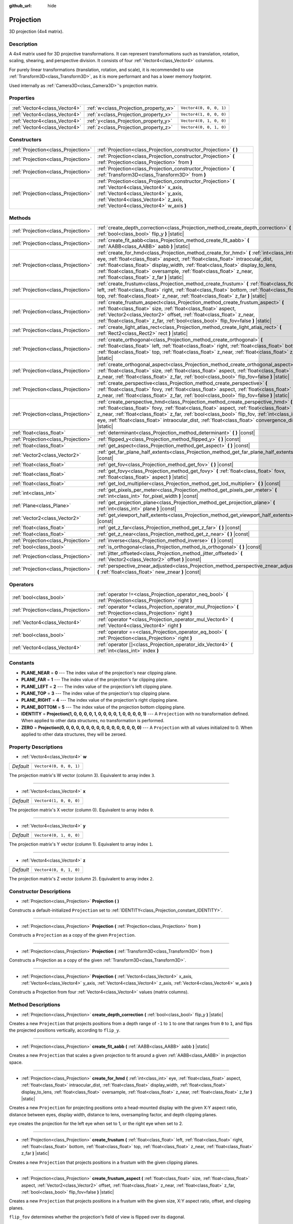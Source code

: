 :github_url: hide

.. DO NOT EDIT THIS FILE!!!
.. Generated automatically from Godot engine sources.
.. Generator: https://github.com/godotengine/godot/tree/master/doc/tools/make_rst.py.
.. XML source: https://github.com/godotengine/godot/tree/master/doc/classes/Projection.xml.

.. _class_Projection:

Projection
==========

3D projection (4x4 matrix).

Description
-----------

A 4x4 matrix used for 3D projective transformations. It can represent transformations such as translation, rotation, scaling, shearing, and perspective division. It consists of four :ref:`Vector4<class_Vector4>` columns.

For purely linear transformations (translation, rotation, and scale), it is recommended to use :ref:`Transform3D<class_Transform3D>`, as it is more performant and has a lower memory footprint.

Used internally as :ref:`Camera3D<class_Camera3D>`'s projection matrix.

Properties
----------

+-------------------------------+---------------------------------------+-------------------------+
| :ref:`Vector4<class_Vector4>` | :ref:`w<class_Projection_property_w>` | ``Vector4(0, 0, 0, 1)`` |
+-------------------------------+---------------------------------------+-------------------------+
| :ref:`Vector4<class_Vector4>` | :ref:`x<class_Projection_property_x>` | ``Vector4(1, 0, 0, 0)`` |
+-------------------------------+---------------------------------------+-------------------------+
| :ref:`Vector4<class_Vector4>` | :ref:`y<class_Projection_property_y>` | ``Vector4(0, 1, 0, 0)`` |
+-------------------------------+---------------------------------------+-------------------------+
| :ref:`Vector4<class_Vector4>` | :ref:`z<class_Projection_property_z>` | ``Vector4(0, 0, 1, 0)`` |
+-------------------------------+---------------------------------------+-------------------------+

Constructors
------------

+-------------------------------------+-------------------------------------------------------------------------------------------------------------------------------------------------------------------------------------------------------------------------------+
| :ref:`Projection<class_Projection>` | :ref:`Projection<class_Projection_constructor_Projection>` **(** **)**                                                                                                                                                        |
+-------------------------------------+-------------------------------------------------------------------------------------------------------------------------------------------------------------------------------------------------------------------------------+
| :ref:`Projection<class_Projection>` | :ref:`Projection<class_Projection_constructor_Projection>` **(** :ref:`Projection<class_Projection>` from **)**                                                                                                               |
+-------------------------------------+-------------------------------------------------------------------------------------------------------------------------------------------------------------------------------------------------------------------------------+
| :ref:`Projection<class_Projection>` | :ref:`Projection<class_Projection_constructor_Projection>` **(** :ref:`Transform3D<class_Transform3D>` from **)**                                                                                                             |
+-------------------------------------+-------------------------------------------------------------------------------------------------------------------------------------------------------------------------------------------------------------------------------+
| :ref:`Projection<class_Projection>` | :ref:`Projection<class_Projection_constructor_Projection>` **(** :ref:`Vector4<class_Vector4>` x_axis, :ref:`Vector4<class_Vector4>` y_axis, :ref:`Vector4<class_Vector4>` z_axis, :ref:`Vector4<class_Vector4>` w_axis **)** |
+-------------------------------------+-------------------------------------------------------------------------------------------------------------------------------------------------------------------------------------------------------------------------------+

Methods
-------

+-------------------------------------+----------------------------------------------------------------------------------------------------------------------------------------------------------------------------------------------------------------------------------------------------------------------------------------------------------------------------------------------------------------------------------------------+
| :ref:`Projection<class_Projection>` | :ref:`create_depth_correction<class_Projection_method_create_depth_correction>` **(** :ref:`bool<class_bool>` flip_y **)** |static|                                                                                                                                                                                                                                                          |
+-------------------------------------+----------------------------------------------------------------------------------------------------------------------------------------------------------------------------------------------------------------------------------------------------------------------------------------------------------------------------------------------------------------------------------------------+
| :ref:`Projection<class_Projection>` | :ref:`create_fit_aabb<class_Projection_method_create_fit_aabb>` **(** :ref:`AABB<class_AABB>` aabb **)** |static|                                                                                                                                                                                                                                                                            |
+-------------------------------------+----------------------------------------------------------------------------------------------------------------------------------------------------------------------------------------------------------------------------------------------------------------------------------------------------------------------------------------------------------------------------------------------+
| :ref:`Projection<class_Projection>` | :ref:`create_for_hmd<class_Projection_method_create_for_hmd>` **(** :ref:`int<class_int>` eye, :ref:`float<class_float>` aspect, :ref:`float<class_float>` intraocular_dist, :ref:`float<class_float>` display_width, :ref:`float<class_float>` display_to_lens, :ref:`float<class_float>` oversample, :ref:`float<class_float>` z_near, :ref:`float<class_float>` z_far **)** |static|      |
+-------------------------------------+----------------------------------------------------------------------------------------------------------------------------------------------------------------------------------------------------------------------------------------------------------------------------------------------------------------------------------------------------------------------------------------------+
| :ref:`Projection<class_Projection>` | :ref:`create_frustum<class_Projection_method_create_frustum>` **(** :ref:`float<class_float>` left, :ref:`float<class_float>` right, :ref:`float<class_float>` bottom, :ref:`float<class_float>` top, :ref:`float<class_float>` z_near, :ref:`float<class_float>` z_far **)** |static|                                                                                                       |
+-------------------------------------+----------------------------------------------------------------------------------------------------------------------------------------------------------------------------------------------------------------------------------------------------------------------------------------------------------------------------------------------------------------------------------------------+
| :ref:`Projection<class_Projection>` | :ref:`create_frustum_aspect<class_Projection_method_create_frustum_aspect>` **(** :ref:`float<class_float>` size, :ref:`float<class_float>` aspect, :ref:`Vector2<class_Vector2>` offset, :ref:`float<class_float>` z_near, :ref:`float<class_float>` z_far, :ref:`bool<class_bool>` flip_fov=false **)** |static|                                                                           |
+-------------------------------------+----------------------------------------------------------------------------------------------------------------------------------------------------------------------------------------------------------------------------------------------------------------------------------------------------------------------------------------------------------------------------------------------+
| :ref:`Projection<class_Projection>` | :ref:`create_light_atlas_rect<class_Projection_method_create_light_atlas_rect>` **(** :ref:`Rect2<class_Rect2>` rect **)** |static|                                                                                                                                                                                                                                                          |
+-------------------------------------+----------------------------------------------------------------------------------------------------------------------------------------------------------------------------------------------------------------------------------------------------------------------------------------------------------------------------------------------------------------------------------------------+
| :ref:`Projection<class_Projection>` | :ref:`create_orthogonal<class_Projection_method_create_orthogonal>` **(** :ref:`float<class_float>` left, :ref:`float<class_float>` right, :ref:`float<class_float>` bottom, :ref:`float<class_float>` top, :ref:`float<class_float>` z_near, :ref:`float<class_float>` z_far **)** |static|                                                                                                 |
+-------------------------------------+----------------------------------------------------------------------------------------------------------------------------------------------------------------------------------------------------------------------------------------------------------------------------------------------------------------------------------------------------------------------------------------------+
| :ref:`Projection<class_Projection>` | :ref:`create_orthogonal_aspect<class_Projection_method_create_orthogonal_aspect>` **(** :ref:`float<class_float>` size, :ref:`float<class_float>` aspect, :ref:`float<class_float>` z_near, :ref:`float<class_float>` z_far, :ref:`bool<class_bool>` flip_fov=false **)** |static|                                                                                                           |
+-------------------------------------+----------------------------------------------------------------------------------------------------------------------------------------------------------------------------------------------------------------------------------------------------------------------------------------------------------------------------------------------------------------------------------------------+
| :ref:`Projection<class_Projection>` | :ref:`create_perspective<class_Projection_method_create_perspective>` **(** :ref:`float<class_float>` fovy, :ref:`float<class_float>` aspect, :ref:`float<class_float>` z_near, :ref:`float<class_float>` z_far, :ref:`bool<class_bool>` flip_fov=false **)** |static|                                                                                                                       |
+-------------------------------------+----------------------------------------------------------------------------------------------------------------------------------------------------------------------------------------------------------------------------------------------------------------------------------------------------------------------------------------------------------------------------------------------+
| :ref:`Projection<class_Projection>` | :ref:`create_perspective_hmd<class_Projection_method_create_perspective_hmd>` **(** :ref:`float<class_float>` fovy, :ref:`float<class_float>` aspect, :ref:`float<class_float>` z_near, :ref:`float<class_float>` z_far, :ref:`bool<class_bool>` flip_fov, :ref:`int<class_int>` eye, :ref:`float<class_float>` intraocular_dist, :ref:`float<class_float>`  convergence_dist **)** |static| |
+-------------------------------------+----------------------------------------------------------------------------------------------------------------------------------------------------------------------------------------------------------------------------------------------------------------------------------------------------------------------------------------------------------------------------------------------+
| :ref:`float<class_float>`           | :ref:`determinant<class_Projection_method_determinant>` **(** **)** |const|                                                                                                                                                                                                                                                                                                                  |
+-------------------------------------+----------------------------------------------------------------------------------------------------------------------------------------------------------------------------------------------------------------------------------------------------------------------------------------------------------------------------------------------------------------------------------------------+
| :ref:`Projection<class_Projection>` | :ref:`flipped_y<class_Projection_method_flipped_y>` **(** **)** |const|                                                                                                                                                                                                                                                                                                                      |
+-------------------------------------+----------------------------------------------------------------------------------------------------------------------------------------------------------------------------------------------------------------------------------------------------------------------------------------------------------------------------------------------------------------------------------------------+
| :ref:`float<class_float>`           | :ref:`get_aspect<class_Projection_method_get_aspect>` **(** **)** |const|                                                                                                                                                                                                                                                                                                                    |
+-------------------------------------+----------------------------------------------------------------------------------------------------------------------------------------------------------------------------------------------------------------------------------------------------------------------------------------------------------------------------------------------------------------------------------------------+
| :ref:`Vector2<class_Vector2>`       | :ref:`get_far_plane_half_extents<class_Projection_method_get_far_plane_half_extents>` **(** **)** |const|                                                                                                                                                                                                                                                                                    |
+-------------------------------------+----------------------------------------------------------------------------------------------------------------------------------------------------------------------------------------------------------------------------------------------------------------------------------------------------------------------------------------------------------------------------------------------+
| :ref:`float<class_float>`           | :ref:`get_fov<class_Projection_method_get_fov>` **(** **)** |const|                                                                                                                                                                                                                                                                                                                          |
+-------------------------------------+----------------------------------------------------------------------------------------------------------------------------------------------------------------------------------------------------------------------------------------------------------------------------------------------------------------------------------------------------------------------------------------------+
| :ref:`float<class_float>`           | :ref:`get_fovy<class_Projection_method_get_fovy>` **(** :ref:`float<class_float>` fovx, :ref:`float<class_float>` aspect **)** |static|                                                                                                                                                                                                                                                      |
+-------------------------------------+----------------------------------------------------------------------------------------------------------------------------------------------------------------------------------------------------------------------------------------------------------------------------------------------------------------------------------------------------------------------------------------------+
| :ref:`float<class_float>`           | :ref:`get_lod_multiplier<class_Projection_method_get_lod_multiplier>` **(** **)** |const|                                                                                                                                                                                                                                                                                                    |
+-------------------------------------+----------------------------------------------------------------------------------------------------------------------------------------------------------------------------------------------------------------------------------------------------------------------------------------------------------------------------------------------------------------------------------------------+
| :ref:`int<class_int>`               | :ref:`get_pixels_per_meter<class_Projection_method_get_pixels_per_meter>` **(** :ref:`int<class_int>` for_pixel_width **)** |const|                                                                                                                                                                                                                                                          |
+-------------------------------------+----------------------------------------------------------------------------------------------------------------------------------------------------------------------------------------------------------------------------------------------------------------------------------------------------------------------------------------------------------------------------------------------+
| :ref:`Plane<class_Plane>`           | :ref:`get_projection_plane<class_Projection_method_get_projection_plane>` **(** :ref:`int<class_int>` plane **)** |const|                                                                                                                                                                                                                                                                    |
+-------------------------------------+----------------------------------------------------------------------------------------------------------------------------------------------------------------------------------------------------------------------------------------------------------------------------------------------------------------------------------------------------------------------------------------------+
| :ref:`Vector2<class_Vector2>`       | :ref:`get_viewport_half_extents<class_Projection_method_get_viewport_half_extents>` **(** **)** |const|                                                                                                                                                                                                                                                                                      |
+-------------------------------------+----------------------------------------------------------------------------------------------------------------------------------------------------------------------------------------------------------------------------------------------------------------------------------------------------------------------------------------------------------------------------------------------+
| :ref:`float<class_float>`           | :ref:`get_z_far<class_Projection_method_get_z_far>` **(** **)** |const|                                                                                                                                                                                                                                                                                                                      |
+-------------------------------------+----------------------------------------------------------------------------------------------------------------------------------------------------------------------------------------------------------------------------------------------------------------------------------------------------------------------------------------------------------------------------------------------+
| :ref:`float<class_float>`           | :ref:`get_z_near<class_Projection_method_get_z_near>` **(** **)** |const|                                                                                                                                                                                                                                                                                                                    |
+-------------------------------------+----------------------------------------------------------------------------------------------------------------------------------------------------------------------------------------------------------------------------------------------------------------------------------------------------------------------------------------------------------------------------------------------+
| :ref:`Projection<class_Projection>` | :ref:`inverse<class_Projection_method_inverse>` **(** **)** |const|                                                                                                                                                                                                                                                                                                                          |
+-------------------------------------+----------------------------------------------------------------------------------------------------------------------------------------------------------------------------------------------------------------------------------------------------------------------------------------------------------------------------------------------------------------------------------------------+
| :ref:`bool<class_bool>`             | :ref:`is_orthogonal<class_Projection_method_is_orthogonal>` **(** **)** |const|                                                                                                                                                                                                                                                                                                              |
+-------------------------------------+----------------------------------------------------------------------------------------------------------------------------------------------------------------------------------------------------------------------------------------------------------------------------------------------------------------------------------------------------------------------------------------------+
| :ref:`Projection<class_Projection>` | :ref:`jitter_offseted<class_Projection_method_jitter_offseted>` **(** :ref:`Vector2<class_Vector2>` offset **)** |const|                                                                                                                                                                                                                                                                     |
+-------------------------------------+----------------------------------------------------------------------------------------------------------------------------------------------------------------------------------------------------------------------------------------------------------------------------------------------------------------------------------------------------------------------------------------------+
| :ref:`Projection<class_Projection>` | :ref:`perspective_znear_adjusted<class_Projection_method_perspective_znear_adjusted>` **(** :ref:`float<class_float>` new_znear **)** |const|                                                                                                                                                                                                                                                |
+-------------------------------------+----------------------------------------------------------------------------------------------------------------------------------------------------------------------------------------------------------------------------------------------------------------------------------------------------------------------------------------------------------------------------------------------+

Operators
---------

+-------------------------------------+-------------------------------------------------------------------------------------------------------------------+
| :ref:`bool<class_bool>`             | :ref:`operator !=<class_Projection_operator_neq_bool>` **(** :ref:`Projection<class_Projection>` right **)**      |
+-------------------------------------+-------------------------------------------------------------------------------------------------------------------+
| :ref:`Projection<class_Projection>` | :ref:`operator *<class_Projection_operator_mul_Projection>` **(** :ref:`Projection<class_Projection>` right **)** |
+-------------------------------------+-------------------------------------------------------------------------------------------------------------------+
| :ref:`Vector4<class_Vector4>`       | :ref:`operator *<class_Projection_operator_mul_Vector4>` **(** :ref:`Vector4<class_Vector4>` right **)**          |
+-------------------------------------+-------------------------------------------------------------------------------------------------------------------+
| :ref:`bool<class_bool>`             | :ref:`operator ==<class_Projection_operator_eq_bool>` **(** :ref:`Projection<class_Projection>` right **)**       |
+-------------------------------------+-------------------------------------------------------------------------------------------------------------------+
| :ref:`Vector4<class_Vector4>`       | :ref:`operator []<class_Projection_operator_idx_Vector4>` **(** :ref:`int<class_int>` index **)**                 |
+-------------------------------------+-------------------------------------------------------------------------------------------------------------------+

Constants
---------

.. _class_Projection_constant_PLANE_NEAR:

.. _class_Projection_constant_PLANE_FAR:

.. _class_Projection_constant_PLANE_LEFT:

.. _class_Projection_constant_PLANE_TOP:

.. _class_Projection_constant_PLANE_RIGHT:

.. _class_Projection_constant_PLANE_BOTTOM:

.. _class_Projection_constant_IDENTITY:

.. _class_Projection_constant_ZERO:

- **PLANE_NEAR** = **0** --- The index value of the projection's near clipping plane.

- **PLANE_FAR** = **1** --- The index value of the projection's far clipping plane.

- **PLANE_LEFT** = **2** --- The index value of the projection's left clipping plane.

- **PLANE_TOP** = **3** --- The index value of the projection's top clipping plane.

- **PLANE_RIGHT** = **4** --- The index value of the projection's right clipping plane.

- **PLANE_BOTTOM** = **5** --- The index value of the projection bottom clipping plane.

- **IDENTITY** = **Projection(1, 0, 0, 0, 0, 1, 0, 0, 0, 0, 1, 0, 0, 0, 0, 1)** --- A ``Projection`` with no transformation defined. When applied to other data structures, no transformation is performed.

- **ZERO** = **Projection(0, 0, 0, 0, 0, 0, 0, 0, 0, 0, 0, 0, 0, 0, 0, 0)** --- A ``Projection`` with all values initialized to 0. When applied to other data structures, they will be zeroed.

Property Descriptions
---------------------

.. _class_Projection_property_w:

- :ref:`Vector4<class_Vector4>` **w**

+-----------+-------------------------+
| *Default* | ``Vector4(0, 0, 0, 1)`` |
+-----------+-------------------------+

The projection matrix's W vector (column 3). Equivalent to array index ``3``.

----

.. _class_Projection_property_x:

- :ref:`Vector4<class_Vector4>` **x**

+-----------+-------------------------+
| *Default* | ``Vector4(1, 0, 0, 0)`` |
+-----------+-------------------------+

The projection matrix's X vector (column 0). Equivalent to array index ``0``.

----

.. _class_Projection_property_y:

- :ref:`Vector4<class_Vector4>` **y**

+-----------+-------------------------+
| *Default* | ``Vector4(0, 1, 0, 0)`` |
+-----------+-------------------------+

The projection matrix's Y vector (column 1). Equivalent to array index ``1``.

----

.. _class_Projection_property_z:

- :ref:`Vector4<class_Vector4>` **z**

+-----------+-------------------------+
| *Default* | ``Vector4(0, 0, 1, 0)`` |
+-----------+-------------------------+

The projection matrix's Z vector (column 2). Equivalent to array index ``2``.

Constructor Descriptions
------------------------

.. _class_Projection_constructor_Projection:

- :ref:`Projection<class_Projection>` **Projection** **(** **)**

Constructs a default-initialized ``Projection`` set to :ref:`IDENTITY<class_Projection_constant_IDENTITY>`.

----

- :ref:`Projection<class_Projection>` **Projection** **(** :ref:`Projection<class_Projection>` from **)**

Constructs a ``Projection`` as a copy of the given ``Projection``.

----

- :ref:`Projection<class_Projection>` **Projection** **(** :ref:`Transform3D<class_Transform3D>` from **)**

Constructs a Projection as a copy of the given :ref:`Transform3D<class_Transform3D>`.

----

- :ref:`Projection<class_Projection>` **Projection** **(** :ref:`Vector4<class_Vector4>` x_axis, :ref:`Vector4<class_Vector4>` y_axis, :ref:`Vector4<class_Vector4>` z_axis, :ref:`Vector4<class_Vector4>` w_axis **)**

Constructs a Projection from four :ref:`Vector4<class_Vector4>` values (matrix columns).

Method Descriptions
-------------------

.. _class_Projection_method_create_depth_correction:

- :ref:`Projection<class_Projection>` **create_depth_correction** **(** :ref:`bool<class_bool>` flip_y **)** |static|

Creates a new ``Projection`` that projects positions from a depth range of ``-1`` to ``1`` to one that ranges from ``0`` to ``1``, and flips the projected positions vertically, according to ``flip_y``.

----

.. _class_Projection_method_create_fit_aabb:

- :ref:`Projection<class_Projection>` **create_fit_aabb** **(** :ref:`AABB<class_AABB>` aabb **)** |static|

Creates a new ``Projection`` that scales a given projection to fit around a given :ref:`AABB<class_AABB>` in projection space.

----

.. _class_Projection_method_create_for_hmd:

- :ref:`Projection<class_Projection>` **create_for_hmd** **(** :ref:`int<class_int>` eye, :ref:`float<class_float>` aspect, :ref:`float<class_float>` intraocular_dist, :ref:`float<class_float>` display_width, :ref:`float<class_float>` display_to_lens, :ref:`float<class_float>` oversample, :ref:`float<class_float>` z_near, :ref:`float<class_float>` z_far **)** |static|

Creates a new ``Projection`` for projecting positions onto a head-mounted display with the given X:Y aspect ratio, distance between eyes, display width, distance to lens, oversampling factor, and depth clipping planes.

\ ``eye`` creates the projection for the left eye when set to 1, or the right eye when set to 2.

----

.. _class_Projection_method_create_frustum:

- :ref:`Projection<class_Projection>` **create_frustum** **(** :ref:`float<class_float>` left, :ref:`float<class_float>` right, :ref:`float<class_float>` bottom, :ref:`float<class_float>` top, :ref:`float<class_float>` z_near, :ref:`float<class_float>` z_far **)** |static|

Creates a new ``Projection`` that projects positions in a frustum with the given clipping planes.

----

.. _class_Projection_method_create_frustum_aspect:

- :ref:`Projection<class_Projection>` **create_frustum_aspect** **(** :ref:`float<class_float>` size, :ref:`float<class_float>` aspect, :ref:`Vector2<class_Vector2>` offset, :ref:`float<class_float>` z_near, :ref:`float<class_float>` z_far, :ref:`bool<class_bool>` flip_fov=false **)** |static|

Creates a new ``Projection`` that projects positions in a frustum with the given size, X:Y aspect ratio, offset, and clipping planes.

\ ``flip_fov`` determines whether the projection's field of view is flipped over its diagonal.

----

.. _class_Projection_method_create_light_atlas_rect:

- :ref:`Projection<class_Projection>` **create_light_atlas_rect** **(** :ref:`Rect2<class_Rect2>` rect **)** |static|

Creates a new ``Projection`` that projects positions into the given :ref:`Rect2<class_Rect2>`.

----

.. _class_Projection_method_create_orthogonal:

- :ref:`Projection<class_Projection>` **create_orthogonal** **(** :ref:`float<class_float>` left, :ref:`float<class_float>` right, :ref:`float<class_float>` bottom, :ref:`float<class_float>` top, :ref:`float<class_float>` z_near, :ref:`float<class_float>` z_far **)** |static|

Creates a new ``Projection`` that projects positions using an orthogonal projection with the given clipping planes.

----

.. _class_Projection_method_create_orthogonal_aspect:

- :ref:`Projection<class_Projection>` **create_orthogonal_aspect** **(** :ref:`float<class_float>` size, :ref:`float<class_float>` aspect, :ref:`float<class_float>` z_near, :ref:`float<class_float>` z_far, :ref:`bool<class_bool>` flip_fov=false **)** |static|

Creates a new ``Projection`` that projects positions using an orthogonal projection with the given size, X:Y aspect ratio, and clipping planes.

\ ``flip_fov`` determines whether the projection's field of view is flipped over its diagonal.

----

.. _class_Projection_method_create_perspective:

- :ref:`Projection<class_Projection>` **create_perspective** **(** :ref:`float<class_float>` fovy, :ref:`float<class_float>` aspect, :ref:`float<class_float>` z_near, :ref:`float<class_float>` z_far, :ref:`bool<class_bool>` flip_fov=false **)** |static|

Creates a new ``Projection`` that projects positions using a perspective projection with the given Y-axis field of view (in degrees), X:Y aspect ratio, and clipping planes.

\ ``flip_fov`` determines whether the projection's field of view is flipped over its diagonal.

----

.. _class_Projection_method_create_perspective_hmd:

- :ref:`Projection<class_Projection>` **create_perspective_hmd** **(** :ref:`float<class_float>` fovy, :ref:`float<class_float>` aspect, :ref:`float<class_float>` z_near, :ref:`float<class_float>` z_far, :ref:`bool<class_bool>` flip_fov, :ref:`int<class_int>` eye, :ref:`float<class_float>` intraocular_dist, :ref:`float<class_float>`  convergence_dist **)** |static|

Creates a new ``Projection`` that projects positions using a perspective projection with the given Y-axis field of view (in degrees), X:Y aspect ratio, and clipping distances. The projection is adjusted for a head-mounted display with the given distance between eyes and distance to a point that can be focused on.

\ ``eye`` creates the projection for the left eye when set to 1, or the right eye when set to 2.

\ ``flip_fov`` determines whether the projection's field of view is flipped over its diagonal.

----

.. _class_Projection_method_determinant:

- :ref:`float<class_float>` **determinant** **(** **)** |const|

Returns a scalar value that is the signed factor by which areas are scaled by this matrix. If the sign is negative, the matrix flips the orientation of the area.

The determinant can be used to calculate the invertibility of a matrix or solve linear systems of equations involving the matrix, among other applications.

----

.. _class_Projection_method_flipped_y:

- :ref:`Projection<class_Projection>` **flipped_y** **(** **)** |const|

Returns a copy of this ``Projection`` with the signs of the values of the Y column flipped.

----

.. _class_Projection_method_get_aspect:

- :ref:`float<class_float>` **get_aspect** **(** **)** |const|

Returns the X:Y aspect ratio of this ``Projection``'s viewport.

----

.. _class_Projection_method_get_far_plane_half_extents:

- :ref:`Vector2<class_Vector2>` **get_far_plane_half_extents** **(** **)** |const|

Returns the dimensions of the far clipping plane of the projection, divided by two.

----

.. _class_Projection_method_get_fov:

- :ref:`float<class_float>` **get_fov** **(** **)** |const|

Returns the horizontal field of view of the projection (in degrees).

----

.. _class_Projection_method_get_fovy:

- :ref:`float<class_float>` **get_fovy** **(** :ref:`float<class_float>` fovx, :ref:`float<class_float>` aspect **)** |static|

Returns the vertical field of view of the projection (in degrees) associated with the given horizontal field of view (in degrees) and aspect ratio.

----

.. _class_Projection_method_get_lod_multiplier:

- :ref:`float<class_float>` **get_lod_multiplier** **(** **)** |const|

Returns the factor by which the visible level of detail is scaled by this ``Projection``.

----

.. _class_Projection_method_get_pixels_per_meter:

- :ref:`int<class_int>` **get_pixels_per_meter** **(** :ref:`int<class_int>` for_pixel_width **)** |const|

Returns the number of pixels with the given pixel width displayed per meter, after this ``Projection`` is applied.

----

.. _class_Projection_method_get_projection_plane:

- :ref:`Plane<class_Plane>` **get_projection_plane** **(** :ref:`int<class_int>` plane **)** |const|

Returns the clipping plane of this ``Projection`` whose index is given by ``plane``.

\ ``plane`` should be equal to one of :ref:`PLANE_NEAR<class_Projection_constant_PLANE_NEAR>`, :ref:`PLANE_FAR<class_Projection_constant_PLANE_FAR>`, :ref:`PLANE_LEFT<class_Projection_constant_PLANE_LEFT>`, :ref:`PLANE_TOP<class_Projection_constant_PLANE_TOP>`, :ref:`PLANE_RIGHT<class_Projection_constant_PLANE_RIGHT>`, or :ref:`PLANE_BOTTOM<class_Projection_constant_PLANE_BOTTOM>`.

----

.. _class_Projection_method_get_viewport_half_extents:

- :ref:`Vector2<class_Vector2>` **get_viewport_half_extents** **(** **)** |const|

Returns the dimensions of the viewport plane that this ``Projection`` projects positions onto, divided by two.

----

.. _class_Projection_method_get_z_far:

- :ref:`float<class_float>` **get_z_far** **(** **)** |const|

Returns the distance for this ``Projection`` beyond which positions are clipped.

----

.. _class_Projection_method_get_z_near:

- :ref:`float<class_float>` **get_z_near** **(** **)** |const|

Returns the distance for this ``Projection`` before which positions are clipped.

----

.. _class_Projection_method_inverse:

- :ref:`Projection<class_Projection>` **inverse** **(** **)** |const|

Returns a ``Projection`` that performs the inverse of this ``Projection``'s projective transformation.

----

.. _class_Projection_method_is_orthogonal:

- :ref:`bool<class_bool>` **is_orthogonal** **(** **)** |const|

Returns ``true`` if this ``Projection`` performs an orthogonal projection.

----

.. _class_Projection_method_jitter_offseted:

- :ref:`Projection<class_Projection>` **jitter_offseted** **(** :ref:`Vector2<class_Vector2>` offset **)** |const|

Returns a ``Projection`` with the X and Y values from the given :ref:`Vector2<class_Vector2>` added to the first and second values of the final column respectively.

----

.. _class_Projection_method_perspective_znear_adjusted:

- :ref:`Projection<class_Projection>` **perspective_znear_adjusted** **(** :ref:`float<class_float>` new_znear **)** |const|

Returns a ``Projection`` with the near clipping distance adjusted to be ``new_znear``.

\ **Note:** The original ``Projection`` must be a perspective projection.

Operator Descriptions
---------------------

.. _class_Projection_operator_neq_bool:

- :ref:`bool<class_bool>` **operator !=** **(** :ref:`Projection<class_Projection>` right **)**

Returns ``true`` if the projections are not equal.

\ **Note:** Due to floating-point precision errors, this may return ``true``, even if the projections are virtually equal. An ``is_equal_approx`` method may be added in a future version of Godot.

----

.. _class_Projection_operator_mul_Projection:

- :ref:`Projection<class_Projection>` **operator *** **(** :ref:`Projection<class_Projection>` right **)**

Returns a ``Projection`` that applies the combined transformations of this ``Projection`` and ``right``.

----

- :ref:`Vector4<class_Vector4>` **operator *** **(** :ref:`Vector4<class_Vector4>` right **)**

Projects (multiplies) the given :ref:`Vector4<class_Vector4>` by this ``Projection`` matrix.

----

.. _class_Projection_operator_eq_bool:

- :ref:`bool<class_bool>` **operator ==** **(** :ref:`Projection<class_Projection>` right **)**

Returns ``true`` if the projections are equal.

\ **Note:** Due to floating-point precision errors, this may return ``false``, even if the projections are virtually equal. An ``is_equal_approx`` method may be added in a future version of Godot.

----

.. _class_Projection_operator_idx_Vector4:

- :ref:`Vector4<class_Vector4>` **operator []** **(** :ref:`int<class_int>` index **)**

Returns the column of the ``Projection`` with the given index.

Indices are in the following order: x, y, z, w.

.. |virtual| replace:: :abbr:`virtual (This method should typically be overridden by the user to have any effect.)`
.. |const| replace:: :abbr:`const (This method has no side effects. It doesn't modify any of the instance's member variables.)`
.. |vararg| replace:: :abbr:`vararg (This method accepts any number of arguments after the ones described here.)`
.. |constructor| replace:: :abbr:`constructor (This method is used to construct a type.)`
.. |static| replace:: :abbr:`static (This method doesn't need an instance to be called, so it can be called directly using the class name.)`
.. |operator| replace:: :abbr:`operator (This method describes a valid operator to use with this type as left-hand operand.)`
